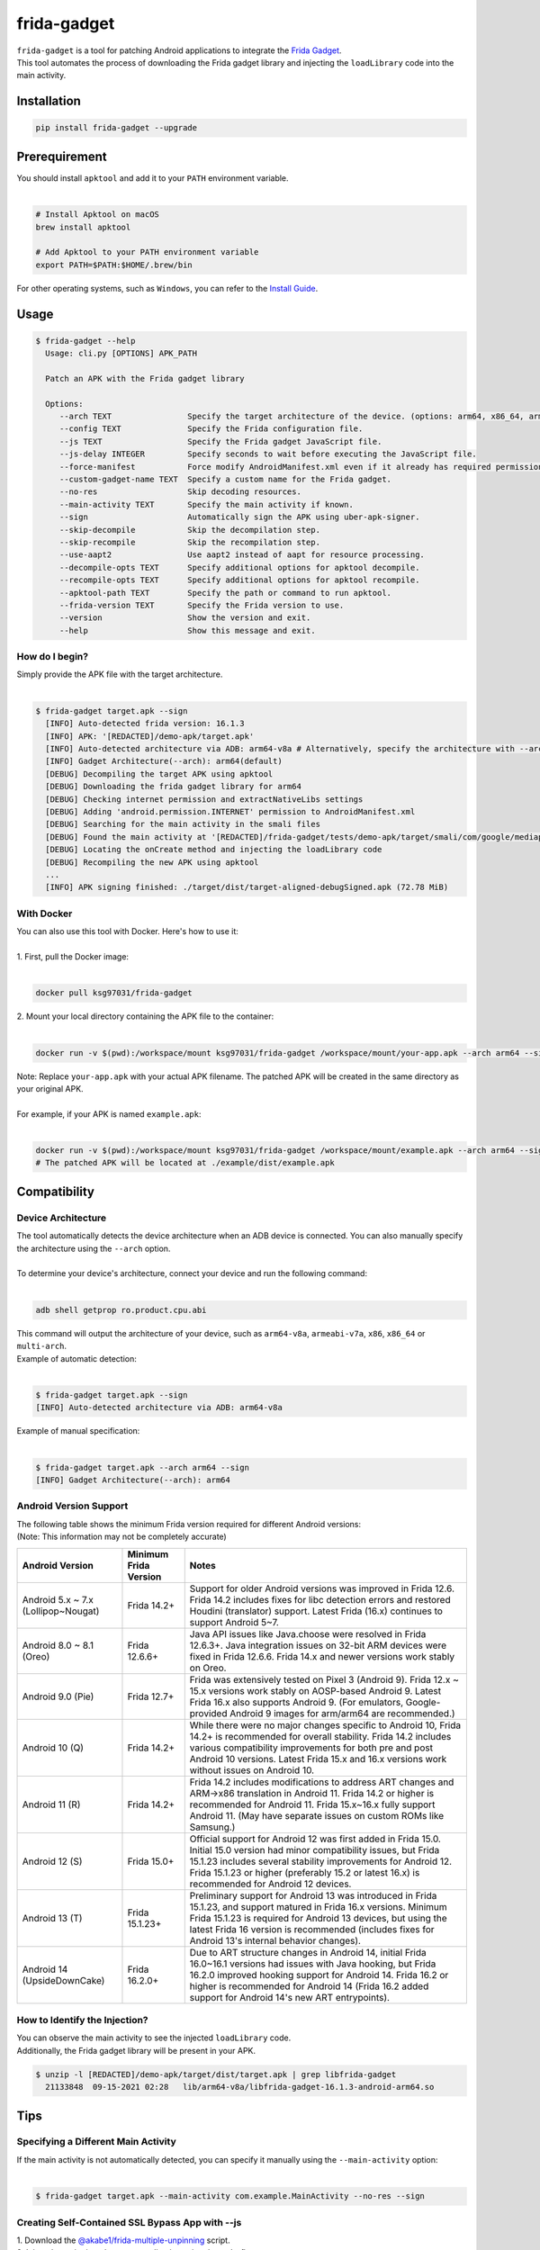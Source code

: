 frida-gadget
============

|Codacy-Grade| |Docker| |LICENCE|


| ``frida-gadget`` is a tool for patching Android applications to integrate the `Frida Gadget <https://frida.re/docs/gadget/>`_.
| This tool automates the process of downloading the Frida gadget library and injecting the ``loadLibrary`` code into the main activity.


Installation
------------

|Py-Versions| |PyPI-Downloads|

.. code:: sh

    pip install frida-gadget --upgrade

Prerequirement
----------------

| You should install ``apktool`` and add it to your ``PATH`` environment variable.
|   

.. code:: sh

   # Install Apktool on macOS
   brew install apktool
    
   # Add Apktool to your PATH environment variable
   export PATH=$PATH:$HOME/.brew/bin 

| For other operating systems, such as ``Windows``, you can refer to the `Install Guide <https://ibotpeaches.github.io/Apktool/install/>`_.


Usage
------------

.. code:: sh

    $ frida-gadget --help
      Usage: cli.py [OPTIONS] APK_PATH

      Patch an APK with the Frida gadget library
    
      Options:
         --arch TEXT                Specify the target architecture of the device. (options: arm64, x86_64, arm, x86)
         --config TEXT              Specify the Frida configuration file.
         --js TEXT                  Specify the Frida gadget JavaScript file.
         --js-delay INTEGER         Specify seconds to wait before executing the JavaScript file.
         --force-manifest           Force modify AndroidManifest.xml even if it already has required permissions.
         --custom-gadget-name TEXT  Specify a custom name for the Frida gadget.
         --no-res                   Skip decoding resources.
         --main-activity TEXT       Specify the main activity if known.
         --sign                     Automatically sign the APK using uber-apk-signer.
         --skip-decompile           Skip the decompilation step.
         --skip-recompile           Skip the recompilation step.
         --use-aapt2                Use aapt2 instead of aapt for resource processing.
         --decompile-opts TEXT      Specify additional options for apktool decompile.
         --recompile-opts TEXT      Specify additional options for apktool recompile.
         --apktool-path TEXT        Specify the path or command to run apktool.
         --frida-version TEXT       Specify the Frida version to use.
         --version                  Show the version and exit.
         --help                     Show this message and exit.

How do I begin?
~~~~~~~~~~~~~~~~~~~~~~
| Simply provide the APK file with the target architecture.
|

.. code:: sh

    $ frida-gadget target.apk --sign
      [INFO] Auto-detected frida version: 16.1.3
      [INFO] APK: '[REDACTED]/demo-apk/target.apk'
      [INFO] Auto-detected architecture via ADB: arm64-v8a # Alternatively, specify the architecture with --arch arm64
      [INFO] Gadget Architecture(--arch): arm64(default)
      [DEBUG] Decompiling the target APK using apktool
      [DEBUG] Downloading the frida gadget library for arm64
      [DEBUG] Checking internet permission and extractNativeLibs settings
      [DEBUG] Adding 'android.permission.INTERNET' permission to AndroidManifest.xml
      [DEBUG] Searching for the main activity in the smali files
      [DEBUG] Found the main activity at '[REDACTED]/frida-gadget/tests/demo-apk/target/smali/com/google/mediap/apps/target/MainActivity.smali'
      [DEBUG] Locating the onCreate method and injecting the loadLibrary code
      [DEBUG] Recompiling the new APK using apktool
      ...
      [INFO] APK signing finished: ./target/dist/target-aligned-debugSigned.apk (72.78 MiB)

With Docker
~~~~~~~~~~~~~~~~~~
| You can also use this tool with Docker. Here's how to use it:
|
| 1. First, pull the Docker image:
|

.. code:: sh

    docker pull ksg97031/frida-gadget

| 2. Mount your local directory containing the APK file to the container:
|

.. code:: sh

    docker run -v $(pwd):/workspace/mount ksg97031/frida-gadget /workspace/mount/your-app.apk --arch arm64 --sign

| Note: Replace ``your-app.apk`` with your actual APK filename. The patched APK will be created in the same directory as your original APK.
|
| For example, if your APK is named ``example.apk``:
|

.. code:: sh

    docker run -v $(pwd):/workspace/mount ksg97031/frida-gadget /workspace/mount/example.apk --arch arm64 --sign
    # The patched APK will be located at ./example/dist/example.apk

Compatibility
----------------
Device Architecture
~~~~~~~~~~~~~~~~~~~~~~~
| The tool automatically detects the device architecture when an ADB device is connected. You can also manually specify the architecture using the ``--arch`` option.
|
| To determine your device's architecture, connect your device and run the following command:
|

.. code:: sh

    adb shell getprop ro.product.cpu.abi

| This command will output the architecture of your device, such as ``arm64-v8a``, ``armeabi-v7a``, ``x86``, ``x86_64`` or ``multi-arch``.

| Example of automatic detection:
|

.. code:: sh

    $ frida-gadget target.apk --sign
    [INFO] Auto-detected architecture via ADB: arm64-v8a

| Example of manual specification:
|

.. code:: sh

    $ frida-gadget target.apk --arch arm64 --sign
    [INFO] Gadget Architecture(--arch): arm64

Android Version Support
~~~~~~~~~~~~~~~~~~~~~~~~~~~
| The following table shows the minimum Frida version required for different Android versions:
| (Note: This information may not be completely accurate)

.. list-table::
   :header-rows: 1

   * - Android Version
     - Minimum Frida Version
     - Notes
   * - Android 5.x ~ 7.x (Lollipop~Nougat)
     - Frida 14.2+
     - Support for older Android versions was improved in Frida 12.6. Frida 14.2 includes fixes for libc detection errors and restored Houdini (translator) support. Latest Frida (16.x) continues to support Android 5~7.
   * - Android 8.0 ~ 8.1 (Oreo)
     - Frida 12.6.6+
     - Java API issues like Java.choose were resolved in Frida 12.6.3+. Java integration issues on 32-bit ARM devices were fixed in Frida 12.6.6. Frida 14.x and newer versions work stably on Oreo.
   * - Android 9.0 (Pie)
     - Frida 12.7+
     - Frida was extensively tested on Pixel 3 (Android 9). Frida 12.x ~ 15.x versions work stably on AOSP-based Android 9. Latest Frida 16.x also supports Android 9. (For emulators, Google-provided Android 9 images for arm/arm64 are recommended.)
   * - Android 10 (Q)
     - Frida 14.2+
     - While there were no major changes specific to Android 10, Frida 14.2+ is recommended for overall stability. Frida 14.2 includes various compatibility improvements for both pre and post Android 10 versions. Latest Frida 15.x and 16.x versions work without issues on Android 10.
   * - Android 11 (R)
     - Frida 14.2+
     - Frida 14.2 includes modifications to address ART changes and ARM->x86 translation in Android 11. Frida 14.2 or higher is recommended for Android 11. Frida 15.x~16.x fully support Android 11. (May have separate issues on custom ROMs like Samsung.)
   * - Android 12 (S)
     - Frida 15.0+
     - Official support for Android 12 was first added in Frida 15.0. Initial 15.0 version had minor compatibility issues, but Frida 15.1.23 includes several stability improvements for Android 12. Frida 15.1.23 or higher (preferably 15.2 or latest 16.x) is recommended for Android 12 devices.
   * - Android 13 (T)
     - Frida 15.1.23+
     - Preliminary support for Android 13 was introduced in Frida 15.1.23, and support matured in Frida 16.x versions. Minimum Frida 15.1.23 is required for Android 13 devices, but using the latest Frida 16 version is recommended (includes fixes for Android 13's internal behavior changes).
   * - Android 14 (UpsideDownCake)
     - Frida 16.2.0+
     - Due to ART structure changes in Android 14, initial Frida 16.0~16.1 versions had issues with Java hooking, but Frida 16.2.0 improved hooking support for Android 14. Frida 16.2 or higher is recommended for Android 14 (Frida 16.2 added support for Android 14's new ART entrypoints).

How to Identify the Injection?
~~~~~~~~~~~~~~~~~~~~~~~~~~~~~~
| You can observe the main activity to see the injected ``loadLibrary`` code.
| Additionally, the Frida gadget library will be present in your APK.

.. code:: sh

    $ unzip -l [REDACTED]/demo-apk/target/dist/target.apk | grep libfrida-gadget
      21133848  09-15-2021 02:28   lib/arm64-v8a/libfrida-gadget-16.1.3-android-arm64.so 

Tips
------------

Specifying a Different Main Activity
~~~~~~~~~~~~~~~~~~~~~~~~~~~~~~~~~~~~~~~~~~~~~~~~~~~~~~
| If the main activity is not automatically detected, you can specify it manually using the ``--main-activity`` option:
|

.. code:: sh

    $ frida-gadget target.apk --main-activity com.example.MainActivity --no-res --sign

Creating Self-Contained SSL Bypass App with --js
~~~~~~~~~~~~~~~~~~~~~~~~~~~~~~~~~~~~~~~~~~~~~~~~~~~~~~~~~~~~~~~~~~~~~~
| 1. Download the `@akabe1/frida-multiple-unpinning <https://codeshare.frida.re/@akabe1/frida-multiple-unpinning/>`_ script.
| 2. Inject the script into the target application using the ``--js`` flag.

.. code:: sh

    frida-gadget target.apk --js frida-multiple-unpinning.js --sign --no-res

| 3. Run the injected application on your device or emulator.
| 4. Observe the network traffic using a proxy tool such as `Burp Suite <https://portswigger.net/burp>`_ or `Caido <https://caido.io/>`_.

| Note: If the app crashes, try adding ``--js-delay 2`` to delay script execution:

.. code:: sh

    frida-gadget target.apk --js frida-multiple-unpinning.js --js-delay 2 --sign --no-res

| This gives the app time to initialize before applying hooks.
|
| You can also specify a custom Frida version using ``--frida-version``:

.. code:: sh

    frida-gadget target.apk --js frida-multiple-unpinning.js --frida-version 16.1.3 --sign --no-res

| This is useful when you need to use a specific Frida version for compatibility reasons.

Using a Custom Apktool
~~~~~~~~~~~~~~~~~~~~~~~~~~~~~~~~~~~~~~~~~~~~~~~~~~~~~~
| You can specify a custom apktool path or command using the ``--apktool-path`` option.
| For example, you can use a script or a specific jar file:
|

.. code:: sh

    $ frida-gadget target.apk --apktool-path ./tools/apktool.bat --sign # Windows
    $ frida-gadget target.apk --apktool-path "java -Xmx16g -jar ~/Download/apktool.jar" --sign # Java with 16GB memory

Custom Apktool Options
~~~~~~~~~~~~~~~~~~~~~~~~~~~~~~~~~~~~~~~~~~~~~~~~~~~~~~
| You can also specify custom options for apktool decompile and recompile using the ``--decompile-opts`` and ``--recompile-opts`` options.
| For example, you can pass additional flags to apktool:
|

.. code:: sh

    $ frida-gadget target.apk --decompile-opts "--only-main-classes --no-res" --recompile-opts "--force-all" --sign

Contributing
-----------------
.. image:: CONTRIBUTORS.svg
   :target: ./CONTRIBUTORS.svg


.. |Coverage-Status| image:: https://img.shields.io/coveralls/github/ksg97031/frida-gadget/master?logo=coveralls
   :target: https://coveralls.io/github/ksg97031/frida-gadget
.. |Branch-Coverage-Status| image:: https://codecov.io/gh/ksg97031/frida-gadget/branch/master/graph/badge.svg
   :target: https://codecov.io/gh/ksg97031/frida-gadget
.. |Codacy-Grade| image:: https://app.codacy.com/project/badge/Grade/a1e2ef93fd3842e4b9e92971c135ed3f
   :target: https://app.codacy.com/gh/ksg97031/frida-gadget/dashboard
.. |CII Best Practices| image:: https://bestpractices.coreinfrastructure.org/projects/3264/badge
   :target: https://bestpractices.coreinfrastructure.org/projects/3264
.. |GitHub-Status| image:: https://img.shields.io/github/tag/ksg97031/frida-gadget.svg?maxAge=86400&logo=github&logoColor=white
   :target: https://github.com/ksg97031/frida-gadget/releases
.. |GitHub-Forks| image:: https://img.shields.io/github/forks/ksg97031/frida-gadget.svg?logo=github&logoColor=white
   :target: https://github.com/ksg97031/frida-gadget/network
.. |GitHub-Stars| image:: https://img.shields.io/github/stars/ksg97031/frida-gadget.svg?logo=github&logoColor=white
   :target: https://github.com/ksg97031/frida-gadget/stargazers
.. |GitHub-Commits| image:: https://img.shields.io/github/commit-activity/y/ksg97031/frida-gadget.svg?logo=git&logoColor=white
   :target: https://github.com/ksg97031/frida-gadget/graphs/commit-activity
.. |GitHub-Issues| image:: https://img.shields.io/github/issues-closed/ksg97031/frida-gadget.svg?logo=github&logoColor=white
   :target: https://github.com/ksg97031/frida-gadget/issues?q=
.. |GitHub-PRs| image:: https://img.shields.io/github/issues-pr-closed/ksg97031/frida-gadget.svg?logo=github&logoColor=white
   :target: https://github.com/ksg97031/frida-gadget/pulls
.. |GitHub-Contributions| image:: https://img.shields.io/github/contributors/ksg97031/frida-gadget.svg?logo=github&logoColor=white
   :target: https://github.com/ksg97031/frida-gadget/graphs/contributors
.. |GitHub-Updated| image:: https://img.shields.io/github/last-commit/ksg97031/frida-gadget/master.svg?logo=github&logoColor=white&label=pushed
   :target: https://github.com/ksg97031/frida-gadget/pulse
.. |Gift-Casper| image:: https://img.shields.io/badge/dynamic/json.svg?color=ff69b4&label=gifts%20received&prefix=%C2%A3&query=%24..sum&url=https%3A%2F%2Fcaspersci.uk.to%2Fgifts.json
   :target: https://cdcl.ml/sponsor
.. |PyPI-Downloads| image:: https://static.pepy.tech/badge/frida-gadget
   :target: https://pepy.tech/project/frida-gadget
.. |Py-Versions| image:: https://img.shields.io/pypi/pyversions/frida-gadget
   :target: https://pypi.org/project/frida-gadget
.. |Conda-Forge-Status| image:: https://img.shields.io/conda/v/conda-forge/frida-gadget.svg?label=conda-forge&logo=conda-forge
   :target: https://anaconda.org/conda-forge/frida-gadget
.. |Docker| image:: https://img.shields.io/badge/docker-pull-blue.svg?logo=docker&logoColor=white
   :target: https://github.com/ksg97031/frida-gadget/pkgs/container/frida-gadget
.. |Libraries-Dependents| image:: https://img.shields.io/librariesio/dependent-repos/pypi/frida-gadget.svg?logo=koding&logoColor=white
    :target: https://github.com/ksg97031/frida-gadget/network/dependents
.. |OpenHub-Status| image:: https://www.openhub.net/p/frida-gadget/widgets/project_thin_badge?format=gif
   :target: https://www.openhub.net/p/frida-gadget?ref=Thin+badge
.. |awesome-python| image:: https://awesome.re/mentioned-badge.svg
   :target: https://github.com/vinta/awesome-python
.. |LICENCE| image:: https://img.shields.io/pypi/l/frida-gadget.svg
   :target: https://raw.githubusercontent.com/ksg97031/frida-gadget/master/LICENCE
.. |DOI| image:: https://img.shields.io/badge/DOI-10.5281/zenodo.595120-blue.svg
   :target: https://doi.org/10.5281/zenodo.595120
.. |binder-demo| image:: https://mybinder.org/badge_logo.svg
   :target: https://mybinder.org/v2/gh/ksg97031/frida-gadget/master?filepath=DEMO.ipynb
